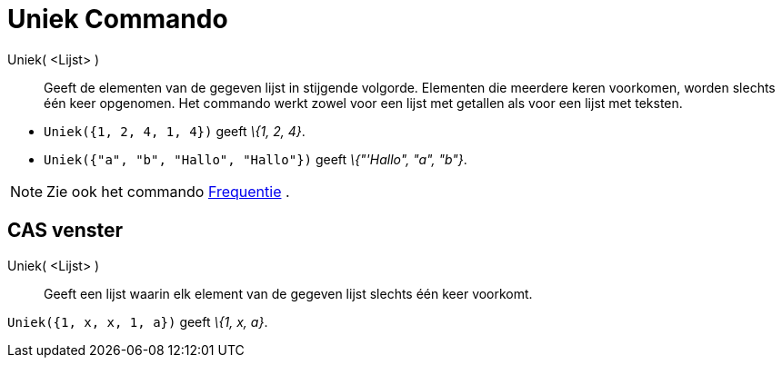 = Uniek Commando
:page-en: commands/Unique_Command
ifdef::env-github[:imagesdir: /nl/modules/ROOT/assets/images]

Uniek( <Lijst> )::
  Geeft de elementen van de gegeven lijst in stijgende volgorde. Elementen die meerdere keren voorkomen, worden slechts
  één keer opgenomen. Het commando werkt zowel voor een lijst met getallen als voor een lijst met teksten.

[EXAMPLE]
====

* `++Uniek({1, 2, 4, 1, 4})++` geeft _\{1, 2, 4}_.
* `++Uniek({"a", "b", "Hallo", "Hallo"})++` geeft _\{"'Hallo", "a", "b"}_.

====

[NOTE]
====

Zie ook het commando xref:/commands/Frequentie.adoc[Frequentie] .

====

== CAS venster

Uniek( <Lijst> )::
  Geeft een lijst waarin elk element van de gegeven lijst slechts één keer voorkomt.

[EXAMPLE]
====

`++Uniek({1, x, x, 1, a})++` geeft _\{1, x, a}_.

====
